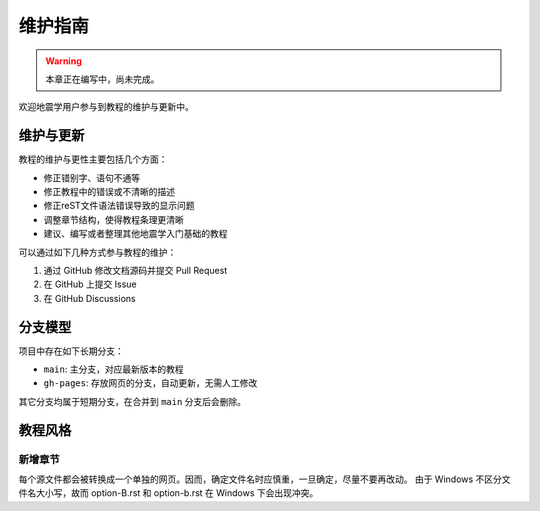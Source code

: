 维护指南
========

.. warning::

   本章正在编写中，尚未完成。

欢迎地震学用户参与到教程的维护与更新中。

维护与更新
----------

教程的维护与更性主要包括几个方面：

-  修正错别字、语句不通等
-  修正教程中的错误或不清晰的描述
-  修正reST文件语法错误导致的显示问题
-  调整章节结构，使得教程条理更清晰
-  建议、编写或者整理其他地震学入门基础的教程

可以通过如下几种方式参与教程的维护：

1. 通过 GitHub 修改文档源码并提交 Pull Request
2. 在 GitHub 上提交 Issue
3. 在 GitHub Discussions

分支模型
--------

项目中存在如下长期分支：

-  ``main``: 主分支，对应最新版本的教程
-  ``gh-pages``: 存放网页的分支，自动更新，无需人工修改

其它分支均属于短期分支，在合并到 ``main`` 分支后会删除。

教程风格
--------

新增章节
~~~~~~~~

每个源文件都会被转换成一个单独的网页。因而，确定文件名时应慎重，一旦确定，尽量不要再改动。
由于 Windows 不区分文件名大小写，故而 option-B.rst 和 option-b.rst 在
Windows 下会出现冲突。
